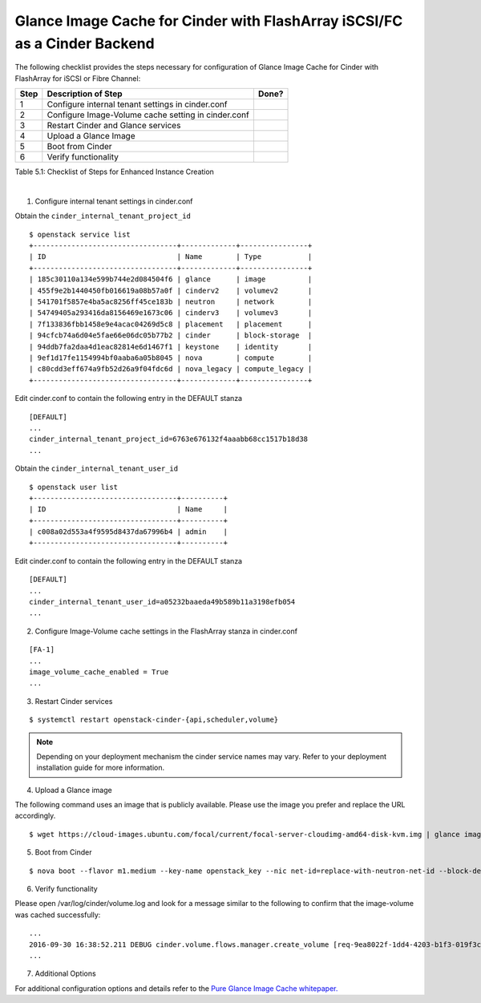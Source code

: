 .. _gic-fa-iscsi-or-fc:

Glance Image Cache for Cinder with FlashArray iSCSI/FC as a Cinder Backend
==========================================================================

The following checklist provides the steps necessary for configuration
of Glance Image Cache for Cinder with FlashArray for iSCSI or Fibre Channel:

+-----+-------------------------------------------------------+---------+
| Step| Description of Step                                   | Done?   |
+=====+=======================================================+=========+
| 1   | Configure internal tenant settings in cinder.conf     |         |
+-----+-------------------------------------------------------+---------+
| 2   | Configure Image-Volume cache setting in cinder.conf   |         |
+-----+-------------------------------------------------------+---------+
| 3   | Restart Cinder and Glance services                    |         |
+-----+-------------------------------------------------------+---------+
| 4   | Upload a Glance Image                                 |         |
+-----+-------------------------------------------------------+---------+
| 5   | Boot from Cinder                                      |         |
+-----+-------------------------------------------------------+---------+
| 6   | Verify functionality                                  |         |
+-----+-------------------------------------------------------+---------+

Table 5.1: Checklist of Steps for Enhanced Instance Creation

|

1) Configure internal tenant settings in cinder.conf

Obtain the ``cinder_internal_tenant_project_id``

::

    $ openstack service list
    +----------------------------------+-------------+----------------+
    | ID                               | Name        | Type           |
    +----------------------------------+-------------+----------------+
    | 185c30110a134e599b744e2d084504f6 | glance      | image          |
    | 455f9e2b1440450fb016619a08b57a0f | cinderv2    | volumev2       |
    | 541701f5857e4ba5ac8256ff45ce183b | neutron     | network        |
    | 54749405a293416da8156469e1673c06 | cinderv3    | volumev3       |
    | 7f133836fbb1458e9e4acac04269d5c8 | placement   | placement      |
    | 94cfcb74a6d04e5fae66e06dc05b77b2 | cinder      | block-storage  |
    | 94ddb7fa2daa4d1eac82814e6d1467f1 | keystone    | identity       |
    | 9ef1d17fe1154994bf0aaba6a05b8045 | nova        | compute        |
    | c80cdd3eff674a9fb52d26a9f04fdc6d | nova_legacy | compute_legacy |
    +----------------------------------+-------------+----------------+

Edit cinder.conf to contain the following entry in the DEFAULT stanza

::

    [DEFAULT]
    ...
    cinder_internal_tenant_project_id=6763e676132f4aaabb68cc1517b18d38
    ...

Obtain the ``cinder_internal_tenant_user_id``

::

    $ openstack user list
    +----------------------------------+----------+
    | ID                               | Name     |
    +----------------------------------+----------+
    | c008a02d553a4f9595d8437da67996b4 | admin    |
    +----------------------------------+----------+

Edit cinder.conf to contain the following entry in the DEFAULT stanza

::

    [DEFAULT]
    ...
    cinder_internal_tenant_user_id=a05232baaeda49b589b11a3198efb054
    ...

2) Configure Image-Volume cache settings in the FlashArray stanza in cinder.conf

::

    [FA-1]
    ...
    image_volume_cache_enabled = True
    ...

3) Restart Cinder services

::

    $ systemctl restart openstack-cinder-{api,scheduler,volume}

.. note::

    Depending on your deployment mechanism the cinder service names
    may vary. Refer to your deployment installation guide for more
    information.

4) Upload a Glance image

The following command uses an image that is publicly available. Please
use the image you prefer and replace the URL accordingly.

::

    $ wget https://cloud-images.ubuntu.com/focal/current/focal-server-cloudimg-amd64-disk-kvm.img | glance image-create --name=ubuntu-focal-image --container-format=bare --disk-format=qcow2 --file=focal-server-cloudimg-amd64-disk-kvm.img --min-disk=3 --progress

5) Boot from Cinder

::

    $ nova boot --flavor m1.medium --key-name openstack_key --nic net-id=replace-with-neutron-net-id --block-device source=image,id=replace-with-glance-image-id,dest=volume,shutdown=preserve,bootindex=0,size=5  ubuntu-vm

6) Verify functionality

Please open /var/log/cinder/volume.log and look for a message similar to
the following to confirm that the image-volume was cached successfully::

    ...
    2016-09-30 16:38:52.211 DEBUG cinder.volume.flows.manager.create_volume [req-9ea8022f-1dd4-4203-b1f3-019f3c1b377a None None] Downloaded image 16d996d3-87aa-47da-8c82-71a21e8a06fb ((None, None)) to volume 6944e5be-7c56-4a7d-a90b-5231e7e94a6e successfully. from (pid=20926) _copy_image_to_volume /opt/stack/cinder/cinder/volume/flows/manager/create_volume.py
    ...

7) Additional Options

For additional configuration options and details refer to the
`Pure Glance Image Cache whitepaper. <https://support.purestorage.com/Solutions/OpenStack/z_Legacy_OpenStack_Reference/OpenStack%C2%AE_Liberty%3A_A_Look_at_the_Glance_Image-Cache_for_Cinder>`_
